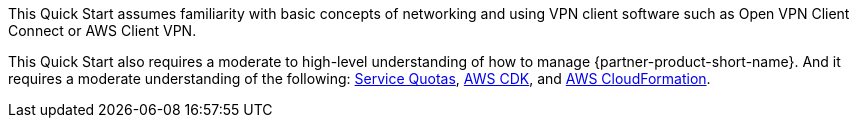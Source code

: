 // Replace the content in <>
// For example: “familiarity with basic concepts in networking, database operations, and data encryption” or “familiarity with <software>.”
// Include links if helpful. 
// You don't need to list AWS services or point to general info about AWS; the boilerplate already covers this.

This Quick Start assumes familiarity with basic concepts of networking and using VPN client software such as Open VPN Client Connect or AWS Client VPN. 

This Quick Start also requires a moderate to high-level understanding of how to manage {partner-product-short-name}. And it requires a moderate understanding of the following: https://docs.aws.amazon.com/servicequotas/latest/userguide/intro.html[Service Quotas^], https://docs.aws.amazon.com/cdk/latest/guide/home.html[AWS CDK^], and https://docs.aws.amazon.com/AWSCloudFormation/latest/UserGuide/Welcome.html[AWS CloudFormation^].